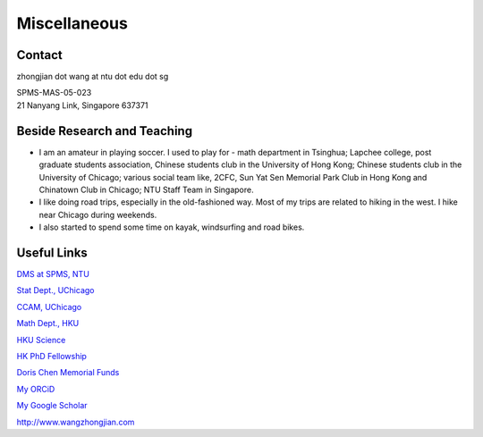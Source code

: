 Miscellaneous
=============

Contact
-------
zhongjian dot wang at ntu dot edu dot sg

| SPMS-MAS-05-023
| 21 Nanyang Link, Singapore 637371


Beside Research and Teaching
----------------------------

.. image:: resources/recent_photo.jpg
   :width: 300

* I am an amateur in playing soccer. I used to play for - math department in Tsinghua; Lapchee college, post graduate students association, Chinese students club in the University of Hong Kong; Chinese students club in the University of Chicago; various social team like, 2CFC, Sun Yat Sen Memorial Park Club in Hong Kong and Chinatown Club in Chicago; NTU Staff Team in Singapore.

* I like doing road trips, especially in the old-fashioned way. Most of my trips are related to hiking in the west. I hike near Chicago during weekends.

* I also started to spend some time on kayak, windsurfing and road bikes.




Useful Links
------------
`DMS at SPMS, NTU <https://www.ntu.edu.sg/spms/about-us/mathematics/>`_

`Stat Dept., UChicago <http://stat.uchicago.edu/>`_

`CCAM, UChicago <https://cam.uchicago.edu>`_

`Math Dept., HKU <https://hkumath.hku.hk/web/index.php>`_

`HKU Science <https://www.scifac.hku.hk/prospective/rpg/why-hku-science>`_

`HK PhD Fellowship <https://cerg1.ugc.edu.hk/hkpfs/index.html>`_

`Doris Chen Memorial Funds <https://hkumath.hku.hk/web/prize/recipients_dorischen.php>`_

`My ORCiD <https://orcid.org/0000-0002-5954-2483>`_

`My Google Scholar <https://scholar.google.com/citations?hl=en&user=XBdQFEsAAAAJ>`_

`<http://www.wangzhongjian.com>`_




